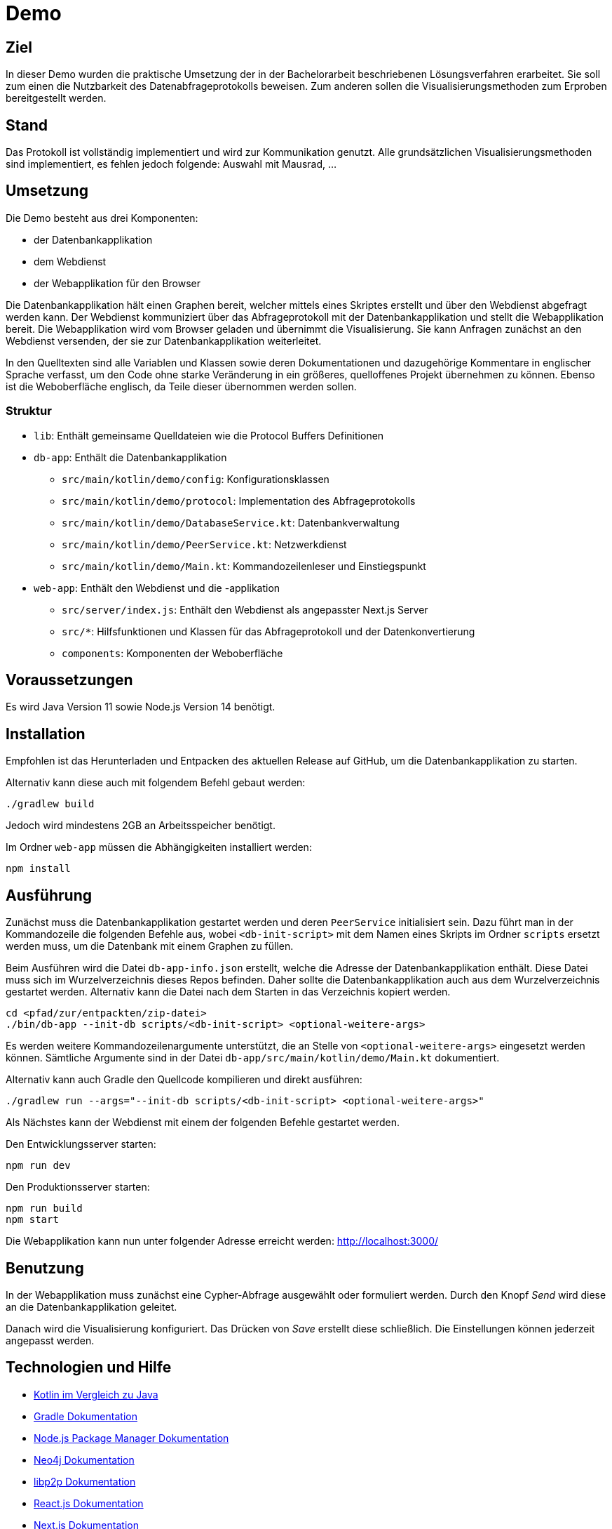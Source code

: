 = Demo

== Ziel

In dieser Demo wurden die praktische Umsetzung der in der Bachelorarbeit beschriebenen Lösungsverfahren erarbeitet.
Sie soll zum einen die Nutzbarkeit des Datenabfrageprotokolls beweisen.
Zum anderen sollen die Visualisierungsmethoden zum Erproben bereitgestellt werden.

== Stand

Das Protokoll ist vollständig implementiert und wird zur Kommunikation genutzt.
Alle grundsätzlichen Visualisierungsmethoden sind implementiert, es fehlen jedoch folgende:
Auswahl mit Mausrad, ...

== Umsetzung

Die Demo besteht aus drei Komponenten:

* der Datenbankapplikation
* dem Webdienst
* der Webapplikation für den Browser

Die Datenbankapplikation hält einen Graphen bereit, welcher mittels eines Skriptes erstellt und
über den Webdienst abgefragt werden kann.
Der Webdienst kommuniziert über das Abfrageprotokoll mit der Datenbankapplikation und
stellt die Webapplikation bereit.
Die Webapplikation wird vom Browser geladen und übernimmt die Visualisierung.
Sie kann Anfragen zunächst an den Webdienst versenden, der sie zur Datenbankapplikation weiterleitet.

In den Quelltexten sind alle Variablen und Klassen sowie deren Dokumentationen und dazugehörige Kommentare
in englischer Sprache verfasst, um den Code ohne starke Veränderung in ein größeres, quelloffenes Projekt übernehmen zu können.
Ebenso ist die Weboberfläche englisch, da Teile dieser übernommen werden sollen.

=== Struktur

* `lib`: Enthält gemeinsame Quelldateien wie die Protocol Buffers Definitionen
* `db-app`: Enthält die Datenbankapplikation
** `src/main/kotlin/demo/config`: Konfigurationsklassen
** `src/main/kotlin/demo/protocol`: Implementation des Abfrageprotokolls
** `src/main/kotlin/demo/DatabaseService.kt`: Datenbankverwaltung
** `src/main/kotlin/demo/PeerService.kt`: Netzwerkdienst
** `src/main/kotlin/demo/Main.kt`: Kommandozeilenleser und Einstiegspunkt
* `web-app`: Enthält den Webdienst und die -applikation
** `src/server/index.js`: Enthält den Webdienst als angepasster Next.js Server
** `src/*`: Hilfsfunktionen und Klassen für das Abfrageprotokoll und der Datenkonvertierung
** `components`: Komponenten der Weboberfläche


== Voraussetzungen

Es wird Java Version 11 sowie Node.js Version 14 benötigt.

== Installation

Empfohlen ist das Herunterladen und Entpacken des aktuellen Release auf GitHub,
um die Datenbankapplikation zu starten.

Alternativ kann diese auch mit folgendem Befehl gebaut werden:

[bash]
```
./gradlew build
```

Jedoch wird mindestens 2GB an Arbeitsspeicher benötigt.

Im Ordner `web-app` müssen die Abhängigkeiten installiert werden:

[bash]
----
npm install
----

== Ausführung

Zunächst muss die Datenbankapplikation gestartet werden und deren `PeerService` initialisiert sein.
Dazu führt man in der Kommandozeile die folgenden Befehle aus, wobei `<db-init-script>` mit dem Namen
eines Skripts im Ordner `scripts` ersetzt werden muss, um die Datenbank mit einem Graphen zu füllen.

Beim Ausführen wird die Datei `db-app-info.json` erstellt, welche die Adresse der Datenbankapplikation enthält.
Diese Datei muss sich im Wurzelverzeichnis dieses Repos befinden.
Daher sollte die Datenbankapplikation auch aus dem Wurzelverzeichnis gestartet werden.
Alternativ kann die Datei nach dem Starten in das Verzeichnis kopiert werden.

[bash]
----
cd <pfad/zur/entpackten/zip-datei>
./bin/db-app --init-db scripts/<db-init-script> <optional-weitere-args>
----

Es werden weitere Kommandozeilenargumente unterstützt, die an Stelle von `<optional-weitere-args>` eingesetzt werden können.
Sämtliche Argumente sind in der Datei `db-app/src/main/kotlin/demo/Main.kt` dokumentiert.

Alternativ kann auch Gradle den Quellcode kompilieren und direkt ausführen:

[bash]
----
./gradlew run --args="--init-db scripts/<db-init-script> <optional-weitere-args>"
----

Als Nächstes kann der Webdienst mit einem der folgenden Befehle gestartet werden.

Den Entwicklungsserver starten:

[bash]
----
npm run dev
----

Den Produktionsserver starten:

[bash]
----
npm run build
npm start
----

Die Webapplikation kann nun unter folgender Adresse erreicht werden:
http://localhost:3000/

== Benutzung

In der Webapplikation muss zunächst eine Cypher-Abfrage ausgewählt oder formuliert werden.
Durch den Knopf _Send_ wird diese an die Datenbankapplikation geleitet.

Danach wird die Visualisierung konfiguriert. Das Drücken von _Save_ erstellt diese schließlich.
Die Einstellungen können jederzeit angepasst werden.

== Technologien und Hilfe

* https://github.com/MindorksOpenSource/from-java-to-kotlin[Kotlin im Vergleich zu Java]
* https://gradle.org/install/[Gradle Dokumentation]
* https://docs.npmjs.com/cli-documentation/[Node.js Package Manager Dokumentation]
* https://neo4j.com/docs/java-reference/current/java-embedded/[Neo4j Dokumentation]
* https://docs.libp2p.io/concepts/[libp2p Dokumentation]
* https://reactjs.org/docs/[React.js Dokumentation]
* https://nextjs.org/docs/getting-started[Next.js Dokumentation]
* https://material-ui.com/[Material-UI Dokumentation]
* https://github.com/vasturiano/react-force-graph[React Force Graph]

